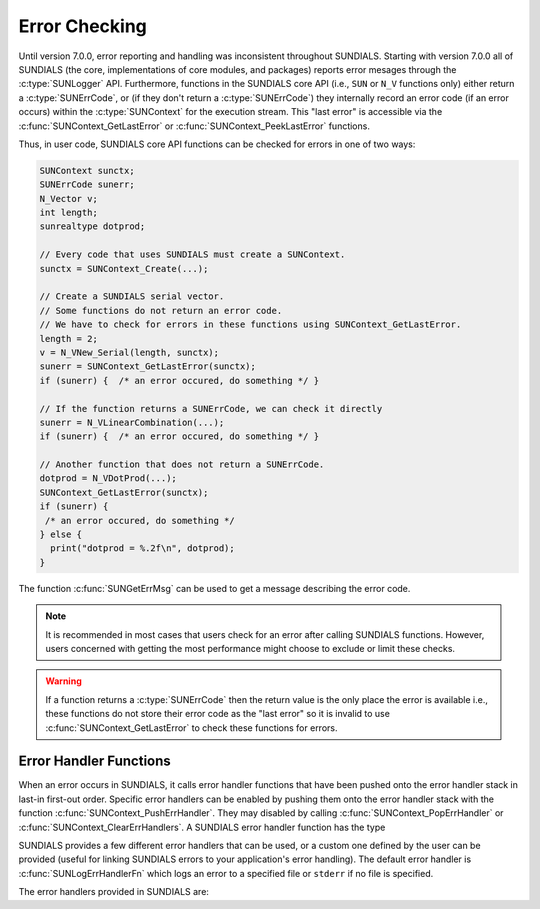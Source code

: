 .. ----------------------------------------------------------------
   SUNDIALS Copyright Start
   Copyright (c) 2002-2024, Lawrence Livermore National Security
   and Southern Methodist University.
   All rights reserved.

   See the top-level LICENSE and NOTICE files for details.

   SPDX-License-Identifier: BSD-3-Clause
   SUNDIALS Copyright End
   ----------------------------------------------------------------

.. _SUNDIALS.Errors:

Error Checking
==============

.. versionadded:: 7.0.0

Until version 7.0.0, error reporting and handling was inconsistent throughout SUNDIALS. Starting with version 7.0.0 all of SUNDIALS (the core, implementations of core modules, and
packages) reports error mesages through the :c:type:`SUNLogger` API. Furthermore, functions in the
SUNDIALS core API (i.e., ``SUN`` or ``N_V`` functions only) either return a :c:type:`SUNErrCode`, or
(if they don't return a :c:type:`SUNErrCode`) they internally record an error code (if an error
occurs) within the :c:type:`SUNContext` for the execution stream. This "last error" is accessible
via the :c:func:`SUNContext_GetLastError` or :c:func:`SUNContext_PeekLastError` functions.

.. c:type:: int SUNErrCode

Thus, in user code, SUNDIALS core API functions can be checked for errors in one of two ways:

.. code-block:: C

  SUNContext sunctx;
  SUNErrCode sunerr;
  N_Vector v;
  int length;
  sunrealtype dotprod;

  // Every code that uses SUNDIALS must create a SUNContext.
  sunctx = SUNContext_Create(...);

  // Create a SUNDIALS serial vector.
  // Some functions do not return an error code.
  // We have to check for errors in these functions using SUNContext_GetLastError.
  length = 2;
  v = N_VNew_Serial(length, sunctx);
  sunerr = SUNContext_GetLastError(sunctx);
  if (sunerr) {  /* an error occured, do something */ }

  // If the function returns a SUNErrCode, we can check it directly
  sunerr = N_VLinearCombination(...);
  if (sunerr) {  /* an error occured, do something */ }

  // Another function that does not return a SUNErrCode.
  dotprod = N_VDotProd(...);
  SUNContext_GetLastError(sunctx);
  if (sunerr) {
   /* an error occured, do something */
  } else {
    print("dotprod = %.2f\n", dotprod);
  }


The function :c:func:`SUNGetErrMsg` can be used to get a message describing the error code.

.. c:function:: const char* SUNGetErrMsg(SUNErrCode code)

  Returns a message describing the error code.

  :param code: the error code

  :return: a message describing the error code.


.. note::

  It is recommended in most cases that users check for an error after calling SUNDIALS functions.
  However, users concerned with getting the most performance might choose to exclude or limit these checks.


.. warning::

  If a function returns a :c:type:`SUNErrCode` then the return value is the only place the error is available
  i.e., these functions do not store their error code as the "last error" so it is invalid to use
  :c:func:`SUNContext_GetLastError` to check these functions for errors.


.. _SUNDIALS.Errors.Handlers:

Error Handler Functions
-----------------------

When an error occurs in SUNDIALS, it calls error handler functions that have
been pushed onto the error handler stack in last-in first-out order.
Specific error handlers can be enabled by pushing them onto the error handler stack
with the function :c:func:`SUNContext_PushErrHandler`. They may disabled by calling :c:func:`SUNContext_PopErrHandler` or :c:func:`SUNContext_ClearErrHandlers`.
A SUNDIALS error handler function has the type

.. c:type:: int (*SUNErrHandlerFn)(int line, const char* func, const char* file, \
                                           const char* msg, SUNErrCode err_code, \
                                           void* err_user_data, SUNContext sunctx)

SUNDIALS provides a few different error handlers that can be used, or a custom one defined by the
user can be provided (useful for linking SUNDIALS errors to your application's error handling).
The default error handler is :c:func:`SUNLogErrHandlerFn` which logs an error to a specified
file or ``stderr`` if no file is specified.

The error handlers provided in SUNDIALS are:

.. c:function:: void SUNLogErrHandlerFn(int line, const char* func, const char* file, \
                                        const char* msg, SUNErrCode err_code, \
                                        void* err_user_data, SUNContext sunctx)

  Logs the error that occurred using the :c:type:`SUNLogger` from ``sunctx``.
  This is the default error handler.

  :param line: the line number at which the error occured
  :param func: the function in which the error occured
  :param file: the file in which the error occured
  :param msg: the message to log, if this is ``NULL`` then the default error message for the error code will be used
  :param err_code: the error code for the error that occured
  :param err_user_data: the user pointer provided to :c:func:`SUNContext_PushErrHandler`
  :param sunctx: pointer to a valid :c:type:`SUNContext` object

  :return: ``void``

.. c:function:: void SUNAbortErrHandlerFn(int line, const char* func, const char* file, \
                                          const char* msg, SUNErrCode err_code, \
                                          void* err_user_data, SUNContext sunctx)

  Logs the error and aborts the program if an error occured.

  :param line: the line number at which the error occured
  :param func: the function in which the error occured
  :param file: the file in which the error occured
  :param msg: this parameter is ignored
  :param err_code: the error code for the error that occured
  :param err_user_data: the user pointer provided to :c:func:`SUNContext_PushErrHandler`
  :param sunctx: pointer to a valid :c:type:`SUNContext` object

  :return: ``void``


.. c:function:: void SUNMPIAbortErrHandlerFn(int line, const char* func, const char* file, \
                                             const char* msg, SUNErrCode err_code, \
                                             void* err_user_data, SUNContext sunctx)

  Logs the error and calls ``MPI_Abort`` if an error occured.

  :param line: the line number at which the error occured
  :param func: the function in which the error occured
  :param file: the file in which the error occured
  :param msg: this parameter is ignored
  :param err_code: the error code for the error that occured
  :param err_user_data: the user pointer provided to :c:func:`SUNContext_PushErrHandler`
  :param sunctx: pointer to a valid :c:type:`SUNContext` object

  :return: ``void``
